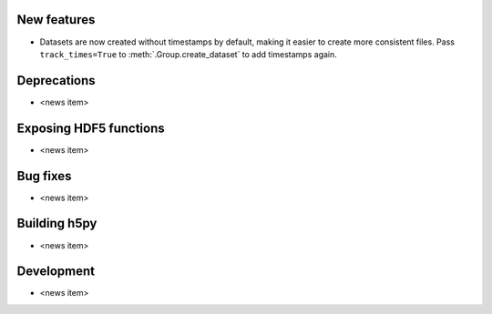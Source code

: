 New features
------------

* Datasets are now created without timestamps by default, making it easier to
  create more consistent files. Pass ``track_times=True`` to
  :meth:`.Group.create_dataset` to add timestamps again.

Deprecations
------------

* <news item>

Exposing HDF5 functions
-----------------------

* <news item>

Bug fixes
---------

* <news item>

Building h5py
-------------

* <news item>

Development
-----------

* <news item>
